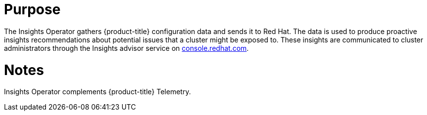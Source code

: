 // Module included in the following assemblies:
//
// * operators/operator-reference.adoc
// * installing/overview/cluster-capabilities.adoc

ifeval::["{context}" == "cluster-capabilities"]
:cluster-caps:
endif::[]

ifeval::["{context}" == "cluster-operators-ref"]
:operator-ref:
endif::[]

:_mod-docs-content-type: REFERENCE
[id="insights-operator_{context}"]
ifdef::operator-ref[= Insights Operator]
ifdef::cluster-caps[= Insights capability]

ifdef::operator-ref[]

[NOTE]
====
The Insights Operator is an optional cluster capability that can be disabled by cluster administrators during installation. For more information about optional cluster capabilities, see "Cluster capabilities" in _Installing_.
====

endif::operator-ref[]

[discrete]
= Purpose

ifdef::cluster-caps[]

The Insights Operator provides the features for the `Insights` capability.

endif::cluster-caps[]

The Insights Operator gathers {product-title} configuration data and sends it to Red Hat. The data is used to produce proactive insights recommendations about potential issues that a cluster might be exposed to. These insights are communicated to cluster administrators through the Insights advisor service on link:https://console.redhat.com/[console.redhat.com].

ifdef::operator-ref[]

[discrete]
= Project

link:https://github.com/openshift/insights-operator[insights-operator]

[discrete]
= Configuration

No configuration is required.

endif::operator-ref[]

[discrete]
= Notes

Insights Operator complements {product-title} Telemetry.

ifeval::["{context}" == "cluster-operators-ref"]
:!operator-ref:
endif::[]

ifeval::["{context}" == "cluster-caps"]
:!cluster-caps:
endif::[]